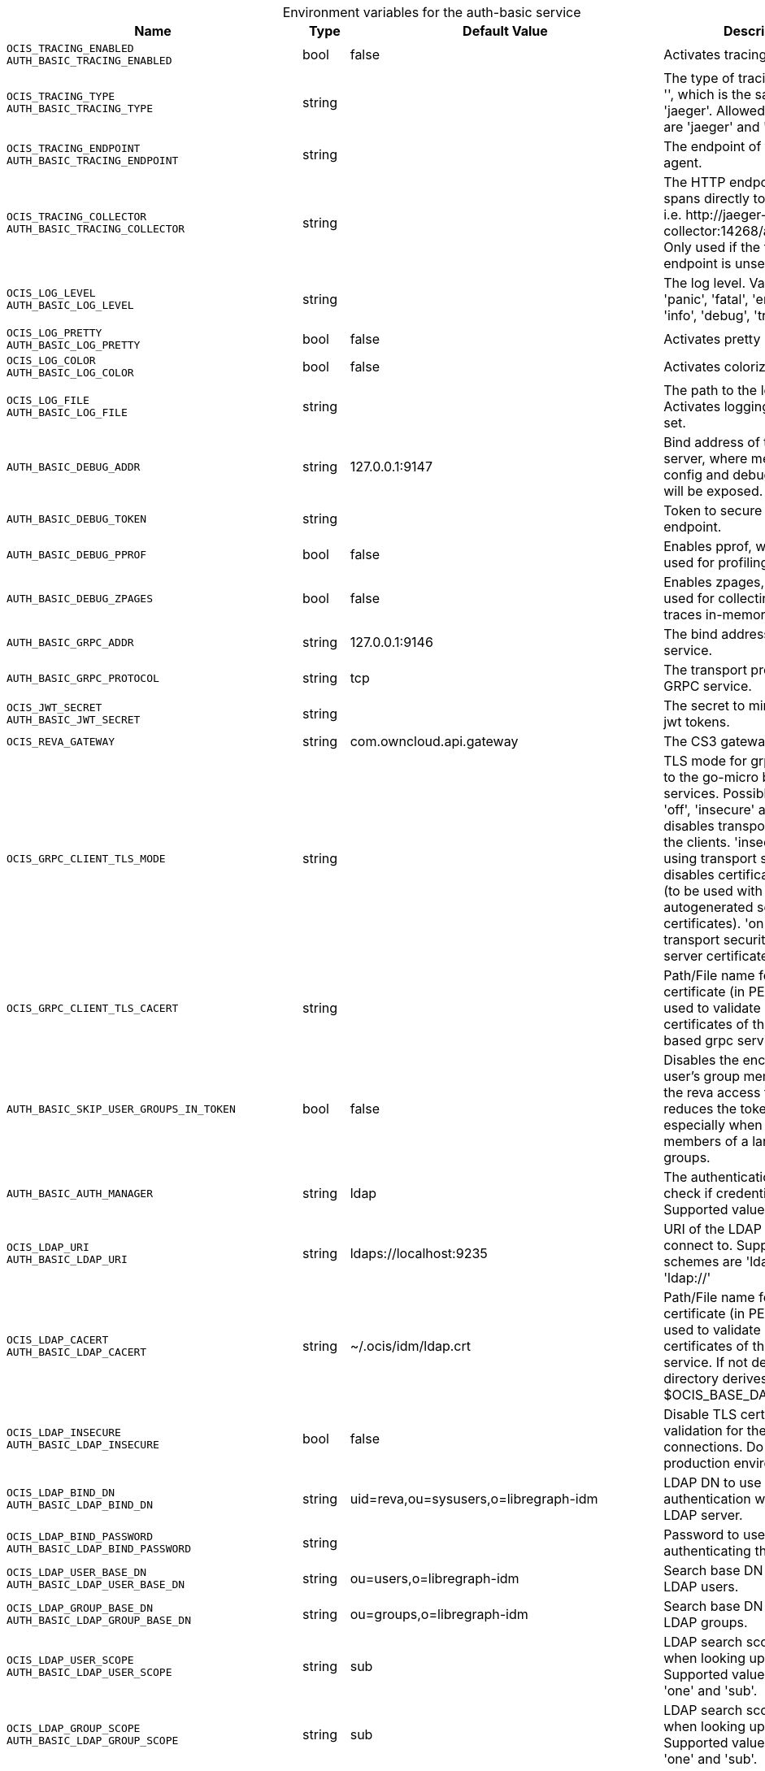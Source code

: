 // set the attribute to true or leave empty, true without any quotes.

:show-deprecation: false

ifeval::[{show-deprecation} == true]

[#deprecation-note-2024-01-12-09-53-43]
[caption=]
.Deprecation notes for the auth-basic service
[width="100%",cols="~,~,~,~",options="header"]
|===
| Deprecation Info
| Deprecation Version
| Removal Version
| Deprecation Replacement
|===

endif::[]

[caption=]
.Environment variables for the auth-basic service
[width="100%",cols="~,~,~,~",options="header"]
|===
| Name
| Type
| Default Value
| Description

a|`OCIS_TRACING_ENABLED` +
`AUTH_BASIC_TRACING_ENABLED` +

a| [subs=-attributes]
++bool ++
a| [subs=-attributes]
++false ++
a| [subs=-attributes]
Activates tracing.

a|`OCIS_TRACING_TYPE` +
`AUTH_BASIC_TRACING_TYPE` +

a| [subs=-attributes]
++string ++
a| [subs=-attributes]
++ ++
a| [subs=-attributes]
The type of tracing. Defaults to '', which is the same as 'jaeger'. Allowed tracing types are 'jaeger' and '' as of now.

a|`OCIS_TRACING_ENDPOINT` +
`AUTH_BASIC_TRACING_ENDPOINT` +

a| [subs=-attributes]
++string ++
a| [subs=-attributes]
++ ++
a| [subs=-attributes]
The endpoint of the tracing agent.

a|`OCIS_TRACING_COLLECTOR` +
`AUTH_BASIC_TRACING_COLLECTOR` +

a| [subs=-attributes]
++string ++
a| [subs=-attributes]
++ ++
a| [subs=-attributes]
The HTTP endpoint for sending spans directly to a collector, i.e. \http://jaeger-collector:14268/api/traces. Only used if the tracing endpoint is unset.

a|`OCIS_LOG_LEVEL` +
`AUTH_BASIC_LOG_LEVEL` +

a| [subs=-attributes]
++string ++
a| [subs=-attributes]
++ ++
a| [subs=-attributes]
The log level. Valid values are: 'panic', 'fatal', 'error', 'warn', 'info', 'debug', 'trace'.

a|`OCIS_LOG_PRETTY` +
`AUTH_BASIC_LOG_PRETTY` +

a| [subs=-attributes]
++bool ++
a| [subs=-attributes]
++false ++
a| [subs=-attributes]
Activates pretty log output.

a|`OCIS_LOG_COLOR` +
`AUTH_BASIC_LOG_COLOR` +

a| [subs=-attributes]
++bool ++
a| [subs=-attributes]
++false ++
a| [subs=-attributes]
Activates colorized log output.

a|`OCIS_LOG_FILE` +
`AUTH_BASIC_LOG_FILE` +

a| [subs=-attributes]
++string ++
a| [subs=-attributes]
++ ++
a| [subs=-attributes]
The path to the log file. Activates logging to this file if set.

a|`AUTH_BASIC_DEBUG_ADDR` +

a| [subs=-attributes]
++string ++
a| [subs=-attributes]
++127.0.0.1:9147 ++
a| [subs=-attributes]
Bind address of the debug server, where metrics, health, config and debug endpoints will be exposed.

a|`AUTH_BASIC_DEBUG_TOKEN` +

a| [subs=-attributes]
++string ++
a| [subs=-attributes]
++ ++
a| [subs=-attributes]
Token to secure the metrics endpoint.

a|`AUTH_BASIC_DEBUG_PPROF` +

a| [subs=-attributes]
++bool ++
a| [subs=-attributes]
++false ++
a| [subs=-attributes]
Enables pprof, which can be used for profiling.

a|`AUTH_BASIC_DEBUG_ZPAGES` +

a| [subs=-attributes]
++bool ++
a| [subs=-attributes]
++false ++
a| [subs=-attributes]
Enables zpages, which can  be used for collecting and viewing traces in-memory.

a|`AUTH_BASIC_GRPC_ADDR` +

a| [subs=-attributes]
++string ++
a| [subs=-attributes]
++127.0.0.1:9146 ++
a| [subs=-attributes]
The bind address of the GRPC service.

a|`AUTH_BASIC_GRPC_PROTOCOL` +

a| [subs=-attributes]
++string ++
a| [subs=-attributes]
++tcp ++
a| [subs=-attributes]
The transport protocol of the GRPC service.

a|`OCIS_JWT_SECRET` +
`AUTH_BASIC_JWT_SECRET` +

a| [subs=-attributes]
++string ++
a| [subs=-attributes]
++ ++
a| [subs=-attributes]
The secret to mint and validate jwt tokens.

a|`OCIS_REVA_GATEWAY` +

a| [subs=-attributes]
++string ++
a| [subs=-attributes]
++com.owncloud.api.gateway ++
a| [subs=-attributes]
The CS3 gateway endpoint.

a|`OCIS_GRPC_CLIENT_TLS_MODE` +

a| [subs=-attributes]
++string ++
a| [subs=-attributes]
++ ++
a| [subs=-attributes]
TLS mode for grpc connection to the go-micro based grpc services. Possible values are 'off', 'insecure' and 'on'. 'off': disables transport security for the clients. 'insecure' allows using transport security, but disables certificate verification (to be used with the autogenerated self-signed certificates). 'on' enables transport security, including server certificate verification.

a|`OCIS_GRPC_CLIENT_TLS_CACERT` +

a| [subs=-attributes]
++string ++
a| [subs=-attributes]
++ ++
a| [subs=-attributes]
Path/File name for the root CA certificate (in PEM format) used to validate TLS server certificates of the go-micro based grpc services.

a|`AUTH_BASIC_SKIP_USER_GROUPS_IN_TOKEN` +

a| [subs=-attributes]
++bool ++
a| [subs=-attributes]
++false ++
a| [subs=-attributes]
Disables the encoding of the user's group memberships in the reva access token. This reduces the token size, especially when users are members of a large number of groups.

a|`AUTH_BASIC_AUTH_MANAGER` +

a| [subs=-attributes]
++string ++
a| [subs=-attributes]
++ldap ++
a| [subs=-attributes]
The authentication manager to check if credentials are valid. Supported value is 'ldap'.

a|`OCIS_LDAP_URI` +
`AUTH_BASIC_LDAP_URI` +

a| [subs=-attributes]
++string ++
a| [subs=-attributes]
++ldaps://localhost:9235 ++
a| [subs=-attributes]
URI of the LDAP Server to connect to. Supported URI schemes are 'ldaps://' and 'ldap://'

a|`OCIS_LDAP_CACERT` +
`AUTH_BASIC_LDAP_CACERT` +

a| [subs=-attributes]
++string ++
a| [subs=-attributes]
++~/.ocis/idm/ldap.crt ++
a| [subs=-attributes]
Path/File name for the root CA certificate (in PEM format) used to validate TLS server certificates of the LDAP service. If not defined, the root directory derives from $OCIS_BASE_DATA_PATH:/idm.

a|`OCIS_LDAP_INSECURE` +
`AUTH_BASIC_LDAP_INSECURE` +

a| [subs=-attributes]
++bool ++
a| [subs=-attributes]
++false ++
a| [subs=-attributes]
Disable TLS certificate validation for the LDAP connections. Do not set this in production environments.

a|`OCIS_LDAP_BIND_DN` +
`AUTH_BASIC_LDAP_BIND_DN` +

a| [subs=-attributes]
++string ++
a| [subs=-attributes]
++uid=reva,ou=sysusers,o=libregraph-idm ++
a| [subs=-attributes]
LDAP DN to use for simple bind authentication with the target LDAP server.

a|`OCIS_LDAP_BIND_PASSWORD` +
`AUTH_BASIC_LDAP_BIND_PASSWORD` +

a| [subs=-attributes]
++string ++
a| [subs=-attributes]
++ ++
a| [subs=-attributes]
Password to use for authenticating the 'bind_dn'.

a|`OCIS_LDAP_USER_BASE_DN` +
`AUTH_BASIC_LDAP_USER_BASE_DN` +

a| [subs=-attributes]
++string ++
a| [subs=-attributes]
++ou=users,o=libregraph-idm ++
a| [subs=-attributes]
Search base DN for looking up LDAP users.

a|`OCIS_LDAP_GROUP_BASE_DN` +
`AUTH_BASIC_LDAP_GROUP_BASE_DN` +

a| [subs=-attributes]
++string ++
a| [subs=-attributes]
++ou=groups,o=libregraph-idm ++
a| [subs=-attributes]
Search base DN for looking up LDAP groups.

a|`OCIS_LDAP_USER_SCOPE` +
`AUTH_BASIC_LDAP_USER_SCOPE` +

a| [subs=-attributes]
++string ++
a| [subs=-attributes]
++sub ++
a| [subs=-attributes]
LDAP search scope to use when looking up users. Supported values are 'base', 'one' and 'sub'.

a|`OCIS_LDAP_GROUP_SCOPE` +
`AUTH_BASIC_LDAP_GROUP_SCOPE` +

a| [subs=-attributes]
++string ++
a| [subs=-attributes]
++sub ++
a| [subs=-attributes]
LDAP search scope to use when looking up groups. Supported values are 'base', 'one' and 'sub'.

a|`OCIS_LDAP_USER_FILTER` +
`AUTH_BASIC_LDAP_USER_FILTER` +

a| [subs=-attributes]
++string ++
a| [subs=-attributes]
++ ++
a| [subs=-attributes]
LDAP filter to add to the default filters for user search like '(objectclass=ownCloud)'.

a|`OCIS_LDAP_GROUP_FILTER` +
`AUTH_BASIC_LDAP_GROUP_FILTER` +

a| [subs=-attributes]
++string ++
a| [subs=-attributes]
++ ++
a| [subs=-attributes]
LDAP filter to add to the default filters for group searches.

a|`OCIS_LDAP_USER_OBJECTCLASS` +
`AUTH_BASIC_LDAP_USER_OBJECTCLASS` +

a| [subs=-attributes]
++string ++
a| [subs=-attributes]
++inetOrgPerson ++
a| [subs=-attributes]
The object class to use for users in the default user search filter ('inetOrgPerson').

a|`OCIS_LDAP_GROUP_OBJECTCLASS` +
`AUTH_BASIC_LDAP_GROUP_OBJECTCLASS` +

a| [subs=-attributes]
++string ++
a| [subs=-attributes]
++groupOfNames ++
a| [subs=-attributes]
The object class to use for groups in the default group search filter ('groupOfNames').

a|`LDAP_LOGIN_ATTRIBUTES` +
`AUTH_BASIC_LDAP_LOGIN_ATTRIBUTES` +

a| [subs=-attributes]
++[]string ++
a| [subs=-attributes]
++[uid] ++
a| [subs=-attributes]
A list of user object attributes that can be used for login. See the Environment Variable Types description for more details.

a|`OCIS_URL` +
`OCIS_OIDC_ISSUER` +
`AUTH_BASIC_IDP_URL` +

a| [subs=-attributes]
++string ++
a| [subs=-attributes]
++https://localhost:9200 ++
a| [subs=-attributes]
The identity provider value to set in the userids of the CS3 user objects for users returned by this user provider.

a|`OCIS_LDAP_DISABLE_USER_MECHANISM` +
`AUTH_BASIC_DISABLE_USER_MECHANISM` +

a| [subs=-attributes]
++string ++
a| [subs=-attributes]
++attribute ++
a| [subs=-attributes]
An option to control the behavior for disabling users. Valid options are 'none', 'attribute' and 'group'. If set to 'group', disabling a user via API will add the user to the configured group for disabled users, if set to 'attribute' this will be done in the ldap user entry, if set to 'none' the disable request is not processed.

a|`OCIS_LDAP_DISABLED_USERS_GROUP_DN` +
`AUTH_BASIC_DISABLED_USERS_GROUP_DN` +

a| [subs=-attributes]
++string ++
a| [subs=-attributes]
++cn=DisabledUsersGroup,ou=groups,o=libregraph-idm ++
a| [subs=-attributes]
The distinguished name of the group to which added users will be classified as disabled when 'disable_user_mechanism' is set to 'group'.

a|`OCIS_LDAP_USER_SCHEMA_ID` +
`AUTH_BASIC_LDAP_USER_SCHEMA_ID` +

a| [subs=-attributes]
++string ++
a| [subs=-attributes]
++ownclouduuid ++
a| [subs=-attributes]
LDAP Attribute to use as the unique ID for users. This should be a stable globally unique ID like a UUID.

a|`OCIS_LDAP_USER_SCHEMA_ID_IS_OCTETSTRING` +
`AUTH_BASIC_LDAP_USER_SCHEMA_ID_IS_OCTETSTRING` +

a| [subs=-attributes]
++bool ++
a| [subs=-attributes]
++false ++
a| [subs=-attributes]
Set this to true if the defined 'ID' attribute for users is of the 'OCTETSTRING' syntax. This is e.g. required when using the 'objectGUID' attribute of Active Directory for the user IDs.

a|`OCIS_LDAP_USER_SCHEMA_MAIL` +
`AUTH_BASIC_LDAP_USER_SCHEMA_MAIL` +

a| [subs=-attributes]
++string ++
a| [subs=-attributes]
++mail ++
a| [subs=-attributes]
LDAP Attribute to use for the email address of users.

a|`OCIS_LDAP_USER_SCHEMA_DISPLAYNAME` +
`AUTH_BASIC_LDAP_USER_SCHEMA_DISPLAYNAME` +

a| [subs=-attributes]
++string ++
a| [subs=-attributes]
++displayname ++
a| [subs=-attributes]
LDAP Attribute to use for the displayname of users.

a|`OCIS_LDAP_USER_SCHEMA_USERNAME` +
`AUTH_BASIC_LDAP_USER_SCHEMA_USERNAME` +

a| [subs=-attributes]
++string ++
a| [subs=-attributes]
++uid ++
a| [subs=-attributes]
LDAP Attribute to use for username of users.

a|`OCIS_LDAP_USER_ENABLED_ATTRIBUTE` +
`AUTH_BASIC_LDAP_USER_ENABLED_ATTRIBUTE` +

a| [subs=-attributes]
++string ++
a| [subs=-attributes]
++ownCloudUserEnabled ++
a| [subs=-attributes]
LDAP attribute to use as a flag telling if the user is enabled or disabled.

a|`OCIS_LDAP_GROUP_SCHEMA_ID` +
`AUTH_BASIC_LDAP_GROUP_SCHEMA_ID` +

a| [subs=-attributes]
++string ++
a| [subs=-attributes]
++ownclouduuid ++
a| [subs=-attributes]
LDAP Attribute to use as the unique id for groups. This should be a stable globally unique id (e.g. a UUID).

a|`OCIS_LDAP_GROUP_SCHEMA_ID_IS_OCTETSTRING` +
`AUTH_BASIC_LDAP_GROUP_SCHEMA_ID_IS_OCTETSTRING` +

a| [subs=-attributes]
++bool ++
a| [subs=-attributes]
++false ++
a| [subs=-attributes]
Set this to true if the defined 'id' attribute for groups is of the 'OCTETSTRING' syntax. This is e.g. required when using the 'objectGUID' attribute of Active Directory for the group IDs.

a|`OCIS_LDAP_GROUP_SCHEMA_MAIL` +
`AUTH_BASIC_LDAP_GROUP_SCHEMA_MAIL` +

a| [subs=-attributes]
++string ++
a| [subs=-attributes]
++mail ++
a| [subs=-attributes]
LDAP Attribute to use for the email address of groups (can be empty).

a|`OCIS_LDAP_GROUP_SCHEMA_DISPLAYNAME` +
`AUTH_BASIC_LDAP_GROUP_SCHEMA_DISPLAYNAME` +

a| [subs=-attributes]
++string ++
a| [subs=-attributes]
++cn ++
a| [subs=-attributes]
LDAP Attribute to use for the displayname of groups (often the same as groupname attribute).

a|`OCIS_LDAP_GROUP_SCHEMA_GROUPNAME` +
`AUTH_BASIC_LDAP_GROUP_SCHEMA_GROUPNAME` +

a| [subs=-attributes]
++string ++
a| [subs=-attributes]
++cn ++
a| [subs=-attributes]
LDAP Attribute to use for the name of groups.

a|`OCIS_LDAP_GROUP_SCHEMA_MEMBER` +
`AUTH_BASIC_LDAP_GROUP_SCHEMA_MEMBER` +

a| [subs=-attributes]
++string ++
a| [subs=-attributes]
++member ++
a| [subs=-attributes]
LDAP Attribute that is used for group members.

a|`AUTH_BASIC_OWNCLOUDSQL_DB_USERNAME` +

a| [subs=-attributes]
++string ++
a| [subs=-attributes]
++owncloud ++
a| [subs=-attributes]
Database user to use for authenticating with the owncloud database.

a|`AUTH_BASIC_OWNCLOUDSQL_DB_PASSWORD` +

a| [subs=-attributes]
++string ++
a| [subs=-attributes]
++ ++
a| [subs=-attributes]
Password for the database user.

a|`AUTH_BASIC_OWNCLOUDSQL_DB_HOST` +

a| [subs=-attributes]
++string ++
a| [subs=-attributes]
++mysql ++
a| [subs=-attributes]
Hostname of the database server.

a|`AUTH_BASIC_OWNCLOUDSQL_DB_PORT` +

a| [subs=-attributes]
++int ++
a| [subs=-attributes]
++3306 ++
a| [subs=-attributes]
Network port to use for the database connection.

a|`AUTH_BASIC_OWNCLOUDSQL_DB_NAME` +

a| [subs=-attributes]
++string ++
a| [subs=-attributes]
++owncloud ++
a| [subs=-attributes]
Name of the owncloud database.

a|`AUTH_BASIC_OWNCLOUDSQL_IDP` +

a| [subs=-attributes]
++string ++
a| [subs=-attributes]
++https://localhost:9200 ++
a| [subs=-attributes]
The identity provider value to set in the userids of the CS3 user objects for users returned by this user provider.

a|`AUTH_BASIC_OWNCLOUDSQL_NOBODY` +

a| [subs=-attributes]
++int64 ++
a| [subs=-attributes]
++90 ++
a| [subs=-attributes]
Fallback number if no numeric UID and GID properties are provided.

a|`AUTH_BASIC_OWNCLOUDSQL_JOIN_USERNAME` +

a| [subs=-attributes]
++bool ++
a| [subs=-attributes]
++false ++
a| [subs=-attributes]
Join the user properties table to read usernames

a|`AUTH_BASIC_OWNCLOUDSQL_JOIN_OWNCLOUD_UUID` +

a| [subs=-attributes]
++bool ++
a| [subs=-attributes]
++false ++
a| [subs=-attributes]
Join the user properties table to read user ID's.
|===

